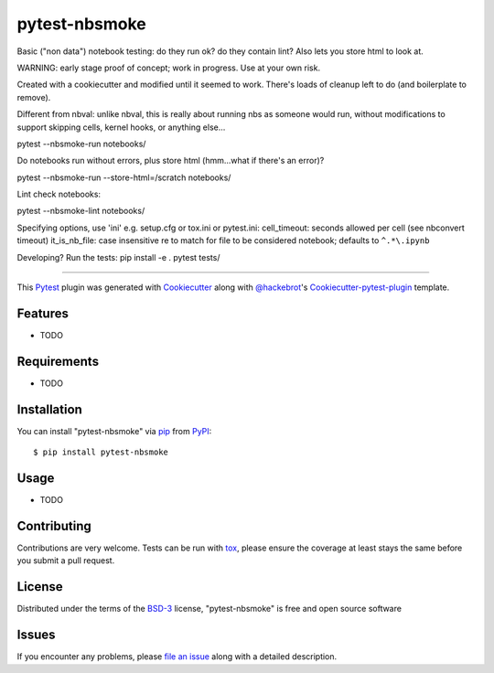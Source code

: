 ==============
pytest-nbsmoke
==============

.. image:: https://travis-ci.org/ContinuumIO/nbsmoke.svg?branch=master
    :target: https://travis-ci.org/ContinuumIO/nbsmoke
    :alt: See Build Status on Travis CI

.. image:: https://ci.appveyor.com/api/projects/status/reuh381xg7f9ks83/branch/master?svg=true
    :target: https://ci.appveyor.com/project/ceball/nbsmoke
    :alt: See Build Status on AppVeyor

Basic ("non data") notebook testing: do they run ok? do they contain lint?
Also lets you store html to look at.

WARNING: early stage proof of concept; work in progress. Use at your
own risk.

Created with a cookiecutter and modified until it seemed to
work. There's loads of cleanup left to do (and boilerplate to remove).

Different from nbval: unlike nbval, this is really about running nbs
as someone would run, without modifications to support skipping cells,
kernel hooks, or anything else...

pytest --nbsmoke-run notebooks/

Do notebooks run without errors, plus store html (hmm...what if there's an error)?

pytest --nbsmoke-run --store-html=/scratch notebooks/

Lint check notebooks:

pytest --nbsmoke-lint notebooks/

Specifying options, use 'ini' e.g. setup.cfg or tox.ini or pytest.ini:
cell_timeout: seconds allowed per cell (see nbconvert timeout)
it_is_nb_file: case insensitive re to match for file to be considered notebook; defaults to ``^.*\.ipynb``

Developing? Run the tests:
pip install -e .
pytest tests/




----

This `Pytest`_ plugin was generated with `Cookiecutter`_ along with `@hackebrot`_'s `Cookiecutter-pytest-plugin`_ template.


Features
--------

* TODO


Requirements
------------

* TODO


Installation
------------

You can install "pytest-nbsmoke" via `pip`_ from `PyPI`_::

    $ pip install pytest-nbsmoke


Usage
-----

* TODO

Contributing
------------
Contributions are very welcome. Tests can be run with `tox`_, please ensure
the coverage at least stays the same before you submit a pull request.

License
-------

Distributed under the terms of the `BSD-3`_ license, "pytest-nbsmoke" is free and open source software


Issues
------

If you encounter any problems, please `file an issue`_ along with a detailed description.

.. _`Cookiecutter`: https://github.com/audreyr/cookiecutter
.. _`@hackebrot`: https://github.com/hackebrot
.. _`MIT`: http://opensource.org/licenses/MIT
.. _`BSD-3`: http://opensource.org/licenses/BSD-3-Clause
.. _`GNU GPL v3.0`: http://www.gnu.org/licenses/gpl-3.0.txt
.. _`Apache Software License 2.0`: http://www.apache.org/licenses/LICENSE-2.0
.. _`cookiecutter-pytest-plugin`: https://github.com/pytest-dev/cookiecutter-pytest-plugin
.. _`file an issue`: https://github.com/ContinuumIO/pytest-nbsmoke/issues
.. _`pytest`: https://github.com/pytest-dev/pytest
.. _`tox`: https://tox.readthedocs.io/en/latest/
.. _`pip`: https://pypi.python.org/pypi/pip/
.. _`PyPI`: https://pypi.python.org/pypi
